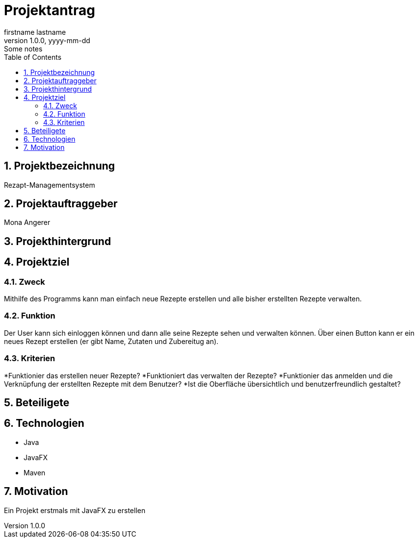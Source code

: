 = Projektantrag
firstname lastname
1.0.0, yyyy-mm-dd: Some notes
ifndef::imagesdir[:imagesdir: images]
//:toc-placement!:  // prevents the generation of the doc at this position, so it can be printed afterwards
:sourcedir: ../src/main/java
:icons: font
:sectnums:    // Nummerierung der Überschriften / section numbering
:toc: left

//Need this blank line after ifdef, don't know why...
ifdef::backend-html5[]

// print the toc here (not at the default position)
//toc::[]

== Projektbezeichnung
Rezapt-Managementsystem

== Projektauftraggeber
Mona Angerer

== Projekthintergrund

== Projektziel

=== Zweck
Mithilfe des Programms kann man einfach neue Rezepte erstellen und alle bisher erstellten Rezepte verwalten. 

=== Funktion
Der User kann sich einloggen können und dann alle seine Rezepte sehen und verwalten können. Über einen Button kann er ein neues Rezept erstellen (er gibt Name, Zutaten und Zubereitug an).

=== Kriterien
*Funktionier das erstellen neuer Rezepte?
*Funktioniert das verwalten der Rezepte?
*Funktionier das anmelden und die Verknüpfung der erstellten Rezepte mit dem Benutzer?
*Ist die Oberfläche übersichtlich und benutzerfreundlich gestaltet?

== Beteiligete

== Technologien
* Java
* JavaFX
* Maven


== Motivation
Ein Projekt erstmals mit JavaFX zu erstellen



